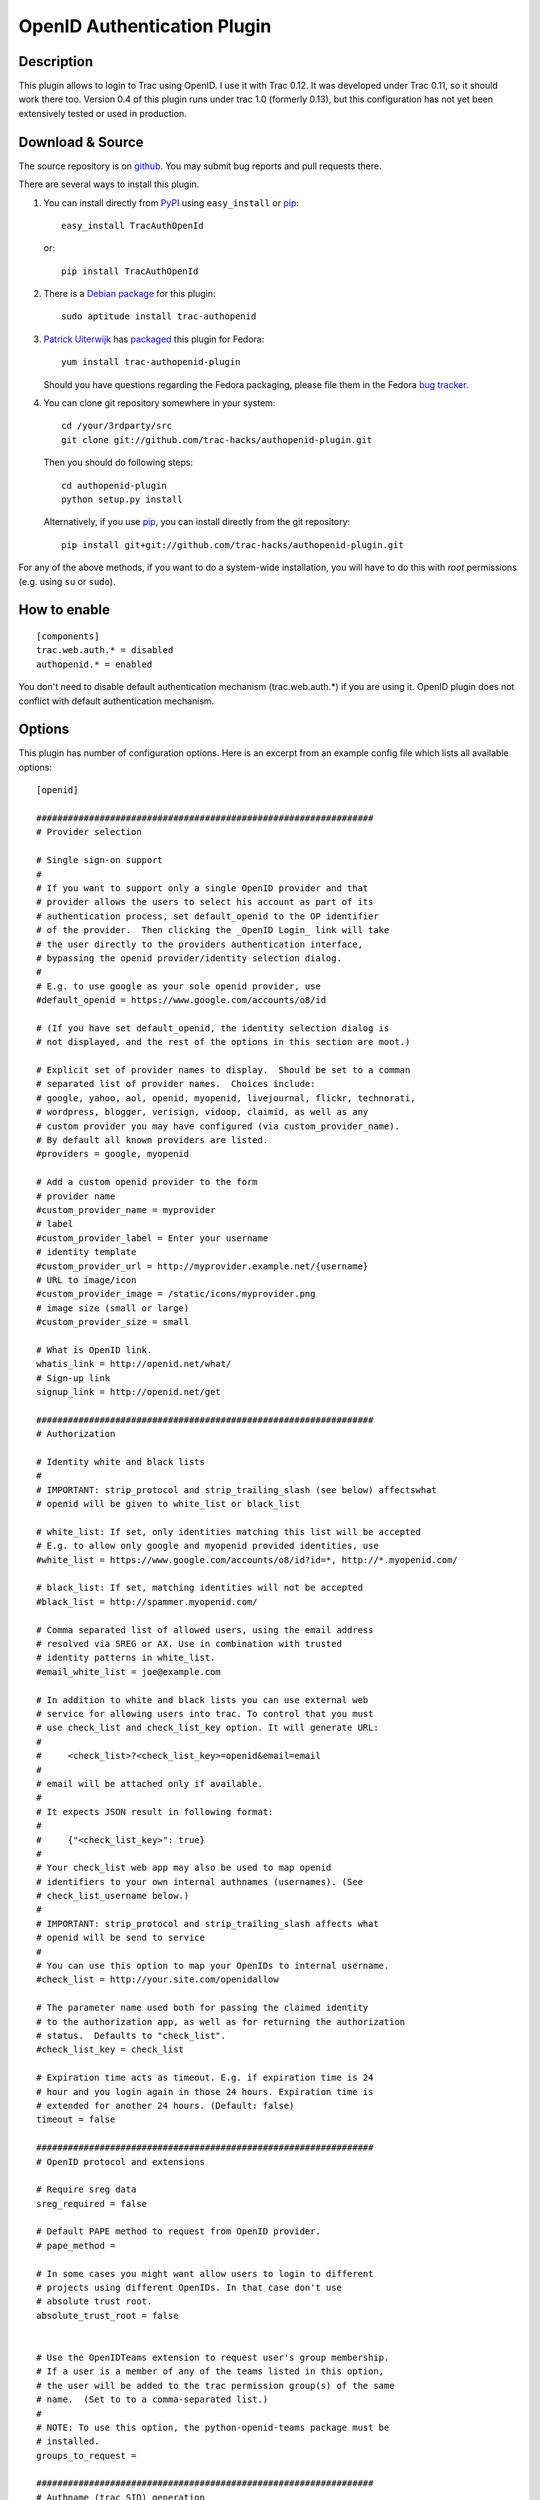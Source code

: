 ============================
OpenID Authentication Plugin
============================

Description
===========

This plugin allows to login to Trac using OpenID.  I use it with Trac 0.12.
It was developed under Trac 0.11, so it should work there too.
Version 0.4 of this plugin runs under trac 1.0 (formerly 0.13), but
this configuration has not yet been extensively tested or used in
production.

Download & Source
=================

The source repository is on github__.
You may submit bug reports and pull requests there.

__ https://github.com/trac-hacks/authopenid-plugin/

There are several ways to install this plugin.

1. You can install directly from PyPI_ using ``easy_install`` or pip_::

       easy_install TracAuthOpenId

   or::

       pip install TracAuthOpenId

.. _PyPI: http://pypi.python.org/pypi/TracAuthOpenId/
.. _pip: http://www.pip-installer.org/

2. There is a `Debian package`_ for this plugin::

       sudo aptitude install trac-authopenid

.. _Debian package: http://packages.qa.debian.org/t/trac-authopenid.html

3. `Patrick Uiterwijk`_ has packaged__ this plugin for Fedora::

       yum install trac-authopenid-plugin

   Should you have questions regarding the Fedora packaging, please file
   them in the Fedora `bug tracker`_.

__ https://apps.fedoraproject.org/packages/trac-authopenid-plugin
.. _bug tracker: https://apps.fedoraproject.org/packages/trac-authopenid-plugin/bugs

4. You can clone git repository somewhere in your system::

       cd /your/3rdparty/src
       git clone git://github.com/trac-hacks/authopenid-plugin.git

   Then you should do following steps::

       cd authopenid-plugin
       python setup.py install

   Alternatively, if you use pip_, you can  install directly from the git
   repository::

       pip install git+git://github.com/trac-hacks/authopenid-plugin.git

For any of the above methods, if you want to do a system-wide
installation, you will have to do this with *root* permissions
(e.g. using ``su`` or ``sudo``).


How to enable
=============

::

    [components]
    trac.web.auth.* = disabled
    authopenid.* = enabled


You don't need to disable default authentication mechanism
(trac.web.auth.*) if you are using it. OpenID plugin does not conflict
with default authentication mechanism.

Options
=======

This plugin has number of configuration options.  Here is an excerpt
from an example config file which lists all available options::

    [openid]

    ################################################################
    # Provider selection

    # Single sign-on support
    #
    # If you want to support only a single OpenID provider and that
    # provider allows the users to select his account as part of its
    # authentication process, set default_openid to the OP identifier
    # of the provider.  Then clicking the _OpenID Login_ link will take
    # the user directly to the providers authentication interface,
    # bypassing the openid provider/identity selection dialog.
    #
    # E.g. to use google as your sole openid provider, use
    #default_openid = https://www.google.com/accounts/o8/id

    # (If you have set default_openid, the identity selection dialog is
    # not displayed, and the rest of the options in this section are moot.)

    # Explicit set of provider names to display.  Should be set to a comman
    # separated list of provider names.  Choices include:
    # google, yahoo, aol, openid, myopenid, livejournal, flickr, technorati,
    # wordpress, blogger, verisign, vidoop, claimid, as well as any
    # custom provider you may have configured (via custom_provider_name).
    # By default all known providers are listed.
    #providers = google, myopenid

    # Add a custom openid provider to the form
    # provider name
    #custom_provider_name = myprovider
    # label
    #custom_provider_label = Enter your username
    # identity template
    #custom_provider_url = http://myprovider.example.net/{username}
    # URL to image/icon
    #custom_provider_image = /static/icons/myprovider.png
    # image size (small or large)
    #custom_provider_size = small

    # What is OpenID link.
    whatis_link = http://openid.net/what/
    # Sign-up link
    signup_link = http://openid.net/get

    ################################################################
    # Authorization

    # Identity white and black lists
    #
    # IMPORTANT: strip_protocol and strip_trailing_slash (see below) affectswhat
    # openid will be given to white_list or black_list

    # white_list: If set, only identities matching this list will be accepted
    # E.g. to allow only google and myopenid provided identities, use
    #white_list = https://www.google.com/accounts/o8/id?id=*, http://*.myopenid.com/

    # black_list: If set, matching identities will not be accepted
    #black_list = http://spammer.myopenid.com/

    # Comma separated list of allowed users, using the email address
    # resolved via SREG or AX. Use in combination with trusted
    # identity patterns in white_list.
    #email_white_list = joe@example.com

    # In addition to white and black lists you can use external web
    # service for allowing users into trac. To control that you must
    # use check_list and check_list_key option. It will generate URL:
    #
    #     <check_list>?<check_list_key>=openid&email=email
    #
    # email will be attached only if available.
    #
    # It expects JSON result in following format:
    #
    #     {"<check_list_key>": true}
    #
    # Your check_list web app may also be used to map openid
    # identifiers to your own internal authnames (usernames). (See
    # check_list_username below.)
    #
    # IMPORTANT: strip_protocol and strip_trailing_slash affects what
    # openid will be send to service
    #
    # You can use this option to map your OpenIDs to internal username.
    #check_list = http://your.site.com/openidallow

    # The parameter name used both for passing the claimed identity
    # to the authorization app, as well as for returning the authorization
    # status.  Defaults to "check_list".
    #check_list_key = check_list

    # Expiration time acts as timeout. E.g. if expiration time is 24
    # hour and you login again in those 24 hours. Expiration time is
    # extended for another 24 hours. (Default: false)
    timeout = false

    ################################################################
    # OpenID protocol and extensions

    # Require sreg data
    sreg_required = false

    # Default PAPE method to request from OpenID provider.
    # pape_method =

    # In some cases you might want allow users to login to different
    # projects using different OpenIDs. In that case don't use
    # absolute trust root.
    absolute_trust_root = false


    # Use the OpenIDTeams extension to request user's group membership.
    # If a user is a member of any of the teams listed in this option,
    # the user will be added to the trac permission group(s) of the same
    # name.  (Set to to a comma-separated list.)
    #
    # NOTE: To use this option, the python-openid-teams package must be
    # installed.
    groups_to_request =

    ################################################################
    # Authname (trac SID) generation

    # Force authname to lowercase (default true)
    #lowercase_authname = true

    # Use SREG nickname as authname (default false)
    #use_nickname_as_authname = false

    # If you want username to be written as
    # "username_in_remote_system <openid_url>" use:
    #combined_username = true

    # Remove http:// or https:// from URL that is used as
    # username. (Default: false)
    strip_protocol = false

    # Remove trailing slash from URL that is user as username (Defaul: false)
    strip_trailing_slash = false

    # If you have an external authorization web app configured (via
    # check_list), you may also use that to map openid identifiers to
    # local usernames (authnames).   Set check_list_username to the name
    # of a parameter which will be used to return the authname.
    # E.g. if check_list_username=username, the expected JSON result from
    # the authorization service is
    #
    #     {"check_list": true, "username": "Peter"}
    #
    #check_list_username=

    # Normally, the authname is not trusted to uniquely identify the user.
    # (What if another user has already registered with the same username?)
    # By default, a small integer is appended to the authname to make it
    # unique.  To default this, you may set trust_authname to true.
    #
    # WARNING: Setting this can is many circumstances make identity theft
    # very easy.  Only set this if you understand what you are doing.
    #trust_authname = false

    # Define google client id and client secret. You must create these at
    # https://console.developers.google.com
    # as well as specify the javascript origin url of your installation, 
    #  http://yourdomain
    # and the redirect URI, which is 
    #  http://yourdomain/tracpath/openidconnectprocess
    #google_client_id =
    #google_client_secret = 


    # Authentication cookie controls.
    #
    # Note that these are in the [trac] config section.

    [trac]

    # Check user IP address. IP addresses are masked because
    # in some cases user is behind internal proxy and last
    # number in IP address might vary.
    # (Does not currently support IPv6.)
    check_auth_ip = true
    check_auth_ip_mask = 255.255.255.0

    # number of seconds until cookie will expire
    auth_cookie_lifetime = 86400


Authors
=======

This plugin was written by `Dalius Dobravolskas`_.
It is currently being maintained by `Jeff Dairiki`_.
Other contributors include: `Patrick Uiterwijk`_ and `@sleske`_.

.. _Jeff Dairiki: mailto:dairiki@dairiki.org
.. _Dalius Dobravolskas: mailto:dalius@sandbox.lt
.. _Patrick Uiterwijk: https://github.com/puiterwijk
.. _@sleske: https://github.com/sleske
